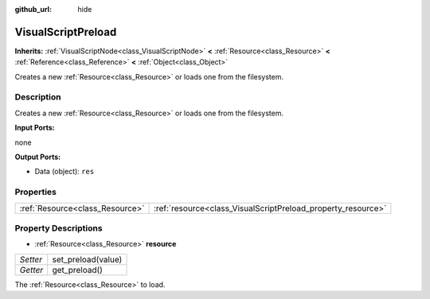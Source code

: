 :github_url: hide

.. Generated automatically by doc/tools/make_rst.py in Godot's source tree.
.. DO NOT EDIT THIS FILE, but the VisualScriptPreload.xml source instead.
.. The source is found in doc/classes or modules/<name>/doc_classes.

.. _class_VisualScriptPreload:

VisualScriptPreload
===================

**Inherits:** :ref:`VisualScriptNode<class_VisualScriptNode>` **<** :ref:`Resource<class_Resource>` **<** :ref:`Reference<class_Reference>` **<** :ref:`Object<class_Object>`

Creates a new :ref:`Resource<class_Resource>` or loads one from the filesystem.

Description
-----------

Creates a new :ref:`Resource<class_Resource>` or loads one from the filesystem.

\ **Input Ports:**\ 

none

\ **Output Ports:**\ 

- Data (object): ``res``

Properties
----------

+---------------------------------+--------------------------------------------------------------+
| :ref:`Resource<class_Resource>` | :ref:`resource<class_VisualScriptPreload_property_resource>` |
+---------------------------------+--------------------------------------------------------------+

Property Descriptions
---------------------

.. _class_VisualScriptPreload_property_resource:

- :ref:`Resource<class_Resource>` **resource**

+----------+--------------------+
| *Setter* | set_preload(value) |
+----------+--------------------+
| *Getter* | get_preload()      |
+----------+--------------------+

The :ref:`Resource<class_Resource>` to load.

.. |virtual| replace:: :abbr:`virtual (This method should typically be overridden by the user to have any effect.)`
.. |const| replace:: :abbr:`const (This method has no side effects. It doesn't modify any of the instance's member variables.)`
.. |vararg| replace:: :abbr:`vararg (This method accepts any number of arguments after the ones described here.)`
